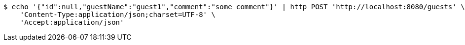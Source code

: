 [source,bash]
----
$ echo '{"id":null,"guestName":"guest1","comment":"some comment"}' | http POST 'http://localhost:8080/guests' \
    'Content-Type:application/json;charset=UTF-8' \
    'Accept:application/json'
----